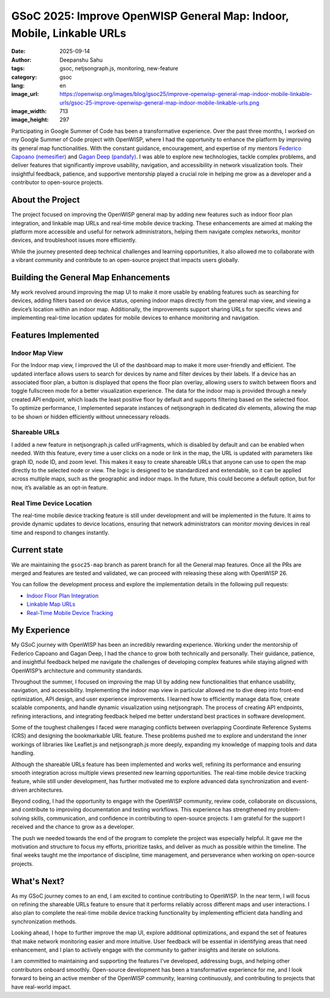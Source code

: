 GSoC 2025: Improve OpenWISP General Map: Indoor, Mobile, Linkable URLs
======================================================================

:date: 2025-09-14
:author: Deepanshu Sahu
:tags: gsoc, netjsongraph.js, monitoring, new-feature
:category: gsoc
:lang: en
:image_url: https://openwisp.org/images/blog/gsoc25/improve-openwisp-general-map-indoor-mobile-linkable-urls/gsoc-25-improve-openwisp-general-map-indoor-mobile-linkable-urls.png
:image_width: 713
:image_height: 297

.. image:: {static}/images/blog/gsoc25/improve-openwisp-general-map-indoor-mobile-linkable-urls/gsoc-25-improve-openwisp-general-map-indoor-mobile-linkable-urls.png
    :alt: Google Summer of Code, Improve OpenWISP General Map: Indoor, Mobile, Linkable URLs
    :align: center

Participating in Google Summer of Code has been a transformative
experience. Over the past three months, I worked on my Google Summer of
Code project with OpenWISP, where I had the opportunity to enhance the
platform by improving its general map functionalities. With the constant
guidance, encouragement, and expertise of my mentors `Federico Capoano
(nemesifier) <https://github.com/nemesifier>`_ and `Gagan Deep (pandafy)
<https://github.com/pandafy>`_. I was able to explore new technologies,
tackle complex problems, and deliver features that significantly improve
usability, navigation, and accessibility in network visualization tools.
Their insightful feedback, patience, and supportive mentorship played a
crucial role in helping me grow as a developer and a contributor to
open-source projects.

About the Project
-----------------

The project focused on improving the OpenWISP general map by adding new
features such as indoor floor plan integration, and linkable map URLs and
real-time mobile device tracking. These enhancements are aimed at making
the platform more accessible and useful for network administrators,
helping them navigate complex networks, monitor devices, and troubleshoot
issues more efficiently.

While the journey presented deep technical challenges and learning
opportunities, it also allowed me to collaborate with a vibrant community
and contribute to an open-source project that impacts users globally.

Building the General Map Enhancements
-------------------------------------

My work revolved around improving the map UI to make it more usable by
enabling features such as searching for devices, adding filters based on
device status, opening indoor maps directly from the general map view, and
viewing a device’s location within an indoor map. Additionally, the
improvements support sharing URLs for specific views and implementing
real-time location updates for mobile devices to enhance monitoring and
navigation.

.. image:: {static}/images/blog/gsoc25/improve-openwisp-general-map-indoor-mobile-linkable-urls/before-after-ui-view.png
    :alt: Improve DashBoard Map UI in OpenWISP

Features Implemented
--------------------

Indoor Map View
~~~~~~~~~~~~~~~

.. image:: {static}/images/blog/gsoc25/improve-openwisp-general-map-indoor-mobile-linkable-urls/improved-general-map-view.gif
    :alt: Indoor Map view in OpenWISP

For the Indoor map view, I improved the UI of the dashboard map to make it
more user-friendly and efficient. The updated interface allows users to
search for devices by name and filter devices by their labels. If a device
has an associated floor plan, a button is displayed that opens the floor
plan overlay, allowing users to switch between floors and toggle
fullscreen mode for a better visualization experience. The data for the
indoor map is provided through a newly created API endpoint, which loads
the least positive floor by default and supports filtering based on the
selected floor. To optimize performance, I implemented separate instances
of netjsongraph in dedicated div elements, allowing the map to be shown or
hidden efficiently without unnecessary reloads.

Shareable URLs
~~~~~~~~~~~~~~

.. image:: {static}/images/blog/gsoc25/improve-openwisp-general-map-indoor-mobile-linkable-urls/share-url.gif
    :alt: Shareable URLs Feature in OpenWISP

I added a new feature in netjsongraph.js called urlFragments, which is
disabled by default and can be enabled when needed. With this feature,
every time a user clicks on a node or link in the map, the URL is updated
with parameters like graph ID, node ID, and zoom level. This makes it easy
to create shareable URLs that anyone can use to open the map directly to
the selected node or view. The logic is designed to be standardized and
extendable, so it can be applied across multiple maps, such as the
geographic and indoor maps. In the future, this could become a default
option, but for now, it’s available as an opt-in feature.

Real Time Device Location
~~~~~~~~~~~~~~~~~~~~~~~~~

The real-time mobile device tracking feature is still under development
and will be implemented in the future. It aims to provide dynamic updates
to device locations, ensuring that network administrators can monitor
moving devices in real time and respond to changes instantly.

Current state
-------------

We are maintaining the ``gsoc25-map`` branch as parent branch for all the
General map features. Once all the PRs are merged and features are tested
and validated, we can proceed with releasing these along with OpenWISP 26.

You can follow the development process and explore the implementation
details in the following pull requests:

- `Indoor Floor Plan Integration
  <https://github.com/openwisp/openwisp-monitoring/pull/688>`_
- `Linkable Map URLs
  <https://github.com/openwisp/openwisp-monitoring/pull/703>`_
- `Real-Time Mobile Device Tracking
  <https://github.com/openwisp/openwisp-monitoring/issues/563>`_

My Experience
-------------

My GSoC journey with OpenWISP has been an incredibly rewarding experience.
Working under the mentorship of Federico Capoano and Gagan Deep, I had the
chance to grow both technically and personally. Their guidance, patience,
and insightful feedback helped me navigate the challenges of developing
complex features while staying aligned with OpenWISP’s architecture and
community standards.

Throughout the summer, I focused on improving the map UI by adding new
functionalities that enhance usability, navigation, and accessibility.
Implementing the indoor map view in particular allowed me to dive deep
into front-end optimization, API design, and user experience improvements.
I learned how to efficiently manage data flow, create scalable components,
and handle dynamic visualization using netjsongraph. The process of
creating API endpoints, refining interactions, and integrating feedback
helped me better understand best practices in software development.

Some of the toughest challenges I faced were managing conflicts between
overlapping Coordinate Reference Systems (CRS) and designing the
bookmarkable URL feature. These problems pushed me to explore and
understand the inner workings of libraries like Leaflet.js and
netjsongraph.js more deeply, expanding my knowledge of mapping tools and
data handling.

Although the shareable URLs feature has been implemented and works well,
refining its performance and ensuring smooth integration across multiple
views presented new learning opportunities. The real-time mobile device
tracking feature, while still under development, has further motivated me
to explore advanced data synchronization and event-driven architectures.

Beyond coding, I had the opportunity to engage with the OpenWISP
community, review code, collaborate on discussions, and contribute to
improving documentation and testing workflows. This experience has
strengthened my problem-solving skills, communication, and confidence in
contributing to open-source projects. I am grateful for the support I
received and the chance to grow as a developer.

The push we needed towards the end of the program to complete the project
was especially helpful. It gave me the motivation and structure to focus
my efforts, prioritize tasks, and deliver as much as possible within the
timeline. The final weeks taught me the importance of discipline, time
management, and perseverance when working on open-source projects.

What's Next?
------------

As my GSoC journey comes to an end, I am excited to continue contributing
to OpenWISP. In the near term, I will focus on refining the shareable URLs
feature to ensure that it performs reliably across different maps and user
interactions. I also plan to complete the real-time mobile device tracking
functionality by implementing efficient data handling and synchronization
methods.

Looking ahead, I hope to further improve the map UI, explore additional
optimizations, and expand the set of features that make network monitoring
easier and more intuitive. User feedback will be essential in identifying
areas that need enhancement, and I plan to actively engage with the
community to gather insights and iterate on solutions.

I am committed to maintaining and supporting the features I’ve developed,
addressing bugs, and helping other contributors onboard smoothly.
Open-source development has been a transformative experience for me, and I
look forward to being an active member of the OpenWISP community, learning
continuously, and contributing to projects that have real-world impact.
